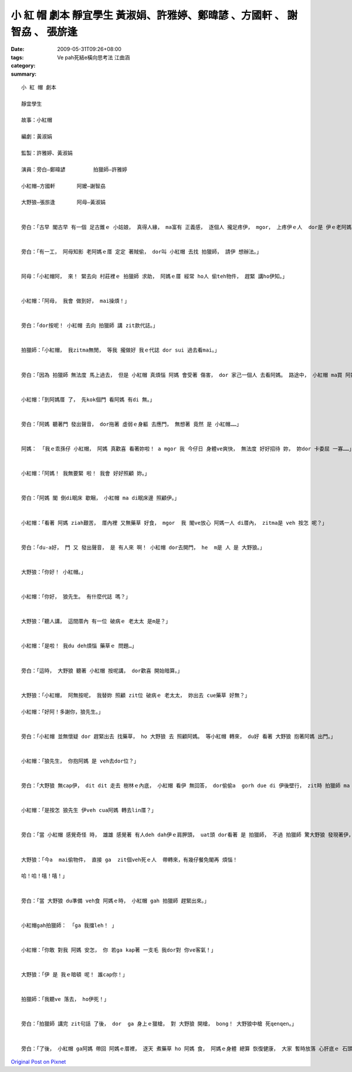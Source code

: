 小 紅 帽 劇本   靜宜學生 黃淑娟、許雅婷、鄭暐諺 、方國軒 、 謝智劦   、 張旂逢
##############################################################################################################

:date: 2009-05-31T09:26+08:00
:tags: 
:category: Ve pah死結e橫向思考法  江曲涵
:summary: 


:: 

  小 紅 帽 劇本

  靜宜學生

  故事：小紅帽

  編劇：黃淑娟

  監製：許雅婷、黃淑娟

  演員：旁白—鄭暐諺         拍獵師—許雅婷

  小紅帽—方國軒       阿嬤—謝智劦

  大野狼—張旂逢       阿母—黃淑娟


  旁白：「古早 閣古早 有一個 足古錐ｅ 小姑娘， 真得人緣， ma富有 正義感， 逐個人 攏足疼伊， mgor， 上疼伊ｅ人  dor是 伊ｅ老阿媽， 老阿媽 ga伊 惜命命， 又家己 親手編織 一頂 紅色布料 所作ｅ紅帽 送ho伊， zit個小姑娘 ma真甲意 zit頂帽仔， 日暗 ga戴di 頭殼頂， 所以 逐家攏叫伊 『小紅帽』。」


  旁白：「有一工， 阿母知影 老阿媽ｅ厝 定定 著賊偷， dor叫 小紅帽 去找 拍獵師， 請伊 想辦法。」


  阿母：「小紅帽阿， 來！ 緊去向 村莊裡ｅ 拍獵師 求助， 阿媽ｅ厝 經常 ho人 偷teh物件， 趕緊 講ho伊知。」


  小紅帽：「阿母， 我會 做到好， mai操煩！」


  旁白：「dor按呢！ 小紅帽 去向 拍獵師 講 zit款代誌。」


  拍獵師：「小紅帽， 我zitma無閒， 等我 攏做好 我ｅ代誌 dor sui 過去看mai。」


  旁白：「因為 拍獵師 無法度 馬上過去， 但是 小紅帽 真煩惱 阿媽 會受著 傷害， dor 家己一個人 去看阿媽。 路途中， 小紅帽 ma買 阿媽 上愛食ｅ 臭豆腐  veh去看伊， 想著 veh見著 阿媽 阿dor 足歡喜， 一路上 攏leh 唱歌， 三腳走二腳跳。」


  小紅帽：「到阿媽厝 了， 先kok個門 看阿媽 有di 無。」


  旁白：「阿媽 聽著門 發出聲音， dor拖著 虛弱ｅ身軀 去應門， 無想著 竟然 是 小紅帽……」


  阿媽： 「我ｅ乖孫仔 小紅帽， 阿媽 真歡喜 看著妳啦！ a mgor 我 今仔日 身體ve爽快， 無法度 好好招待 妳， 妳dor 卡委屈 一寡……」


  小紅帽：「阿媽！ 我無要緊 啦！ 我會 好好照顧 妳。」


  旁白：「阿媽 閣 倒di眠床 歇睏， 小紅帽 ma di眠床邊 照顧伊。」


  小紅帽：「看著 阿媽 ziah艱苦， 厝內裡 又無藥草 好食， mgor  我 閣ve放心 阿媽一人 di厝內， zitma是 veh 按怎 呢？」


  旁白：「du-a好， 門 又 發出聲音， 是 有人來 啊！ 小紅帽 dor去開門， he  m是 人 是 大野狼。」


  大野狼：「你好！ 小紅帽。」


  小紅帽：「你好， 狼先生。 有什麼代誌 嗎？」


  大野狼：「聽人講， 這間厝內 有一位 破病ｅ 老太太 是m是？」


  小紅帽：「是啦！ 我du deh煩惱 藥草ｅ 問題…」


  旁白：「這時， 大野狼 聽著 小紅帽 按呢講， dor歡喜 開始暗算。」


  大野狼：「小紅帽， 阿無按呢， 我替妳 照顧 zit位 破病ｅ 老太太， 妳出去 cue藥草 好無？」

  小紅帽：「好阿！多謝你，狼先生。」


  旁白：「小紅帽 並無懷疑 dor 趕緊出去 找藥草， ho 大野狼 去 照顧阿媽。 等小紅帽 轉來， du好 看著 大野狼 抱著阿媽 出門。」


  小紅帽：「狼先生， 你抱阿媽 是 veh去dor位？」


  旁白：「大野狼 無cap伊， dit dit 走去 樹林ｅ內底， 小紅帽 看伊 無回答， dor偷偷a  gorh due di 伊後壁行， zit時 拍獵師 ma du-a好到zia， 看著 小紅帽 躡腳行， 伊ma跟著， dor按呢！來到 大野狼ｅ厝。」


  小紅帽：「是按怎 狼先生 伊veh cua阿媽 轉去lin厝？」


  旁白：「當 小紅帽 感覺奇怪 時， 雄雄 感覺著 有人deh dah伊ｅ肩胛頭， uat頭 dor看著 是 拍獵師， 不過 拍獵師 驚大野狼 發現著伊， dor叫 小紅帽 mai出聲， 兩個人 做伙看 大野狼 到底 是 deh binn 什麼vang。」


  大野狼：「今a  mai偷物件， 直接 ga  zit個veh死ｅ人  帶轉來，有幾仔餐免閣再 煩惱！

  哈！哈！嘻！嘻！」


  旁白：「當 大野狼 du準備 veh食 阿媽ｅ時， 小紅帽 gah 拍獵師 趕緊出來。」


  小紅帽gah拍獵師： 「ga 我擋leh！ 」


  小紅帽：「你敢 對我 阿媽 安怎， 你 若ga kap著 一支毛 我dor對 你ve客氣！」


  大野狼：「伊 是 我ｅ暗頓 呢！ 誰cap你！」


  拍獵師：「我聽ve 落去， ho伊死！」


  旁白：「拍獵師 講完 zit句話 了後， dor  ga 身上ｅ獵槍， 對 大野狼 開槍， bong！ 大野狼中槍 死qenqen。」


  旁白：「了後， 小紅帽 ga阿媽 帶回 阿媽ｅ厝裡， 逐天 煮藥草 ho 阿媽 食， 阿媽ｅ身體 總算 恢復健康， 大家 暫時放落 心肝底ｅ 石頭。」






`Original Post on Pixnet <http://daiqi007.pixnet.net/blog/post/28028928>`_